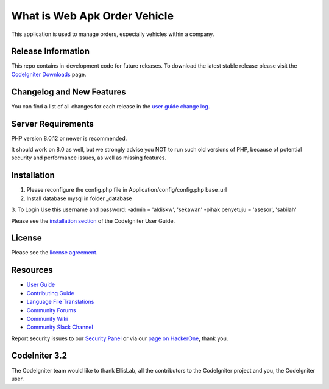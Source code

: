 ###################
What is Web Apk Order Vehicle
###################

This application is used to manage orders, especially vehicles within a company.

*******************
Release Information
*******************

This repo contains in-development code for future releases. To download the
latest stable release please visit the `CodeIgniter Downloads
<https://codeigniter.com/download>`_ page.

**************************
Changelog and New Features
**************************

You can find a list of all changes for each release in the `user
guide change log <https://github.com/bcit-ci/CodeIgniter/blob/develop/user_guide_src/source/changelog.rst>`_.

*******************
Server Requirements
*******************

PHP version 8.0.12 or newer is recommended.

It should work on 8.0 as well, but we strongly advise you NOT to run
such old versions of PHP, because of potential security and performance
issues, as well as missing features.

************
Installation
************

1. Please reconfigure the config.php file in Application/config/config.php base_url
2. Install database mysql in folder _database
3. To Login Use this username and password:
-admin = 'aldiskw', 'sekawan'
-pihak penyetuju = 'asesor', 'sabilah'

Please see the `installation section <https://codeigniter.com/userguide3/installation/index.html>`_
of the CodeIgniter User Guide.

*******
License
*******

Please see the `license
agreement <https://github.com/bcit-ci/CodeIgniter/blob/develop/user_guide_src/source/license.rst>`_.

*********
Resources
*********

-  `User Guide <https://codeigniter.com/docs>`_
-  `Contributing Guide <https://github.com/bcit-ci/CodeIgniter/blob/develop/contributing.md>`_
-  `Language File Translations <https://github.com/bcit-ci/codeigniter3-translations>`_
-  `Community Forums <http://forum.codeigniter.com/>`_
-  `Community Wiki <https://github.com/bcit-ci/CodeIgniter/wiki>`_
-  `Community Slack Channel <https://codeigniterchat.slack.com>`_

Report security issues to our `Security Panel <mailto:security@codeigniter.com>`_
or via our `page on HackerOne <https://hackerone.com/codeigniter>`_, thank you.

***************
CodeIniter 3.2
***************

The CodeIgniter team would like to thank EllisLab, all the
contributors to the CodeIgniter project and you, the CodeIgniter user.
